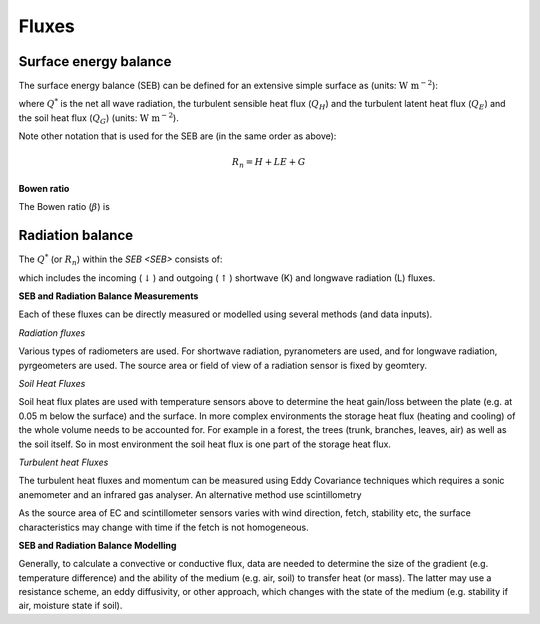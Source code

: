 Fluxes
------
.. _SEB:

Surface energy balance
~~~~~~~~~~~~~~~~~~~~~~

The surface energy balance (SEB) can be defined for an extensive simple
surface as (units: :math:`\mathrm{W \ m^{-2}}`):

.. math::
    :label: seb

    Q^*= Q_H + Q_E +Q_G

where :math:`Q^*` is the net all wave radiation, the turbulent sensible
heat flux (:math:`Q_H`) and the turbulent latent heat flux (:math:`Q_E`) and
the soil heat flux (:math:`Q_G`) (units: :math:`\mathrm{W \ m^{-2}}`).

Note other notation that is used for the SEB are (in the same order as above):

.. math::

    R_n= H + LE + G

**Bowen ratio**


.. math::

The Bowen ratio (:math:`\beta`) is

.. math::
    :label: bowen

    \beta= Q_H / Q_E

.. _radB:

Radiation balance
~~~~~~~~~~~~~~~~~


The :math:`Q^*` (or :math:`R_n`) within the `SEB <SEB>` consists of:

.. math::
    :label: qnet

    Q^*= K_\downarrow- K_{\uparrow} + L_\downarrow- L_{\uparrow}

which includes the
incoming (:math:`\downarrow`) and outgoing (:math:`\uparrow`) shortwave
(K) and longwave radiation (L) fluxes.


**SEB and Radiation Balance Measurements**


Each of these fluxes can be directly measured or modelled using several
methods (and data inputs).

*Radiation fluxes*

Various types of radiometers are used. For shortwave radiation, pyranometers are used, and for longwave radiation, pyrgeometers are used. The source area or field of view of a radiation sensor is fixed by geomtery.

*Soil Heat Fluxes*

Soil heat flux plates are used with temperature sensors above to determine the heat gain/loss between the plate (e.g. at 0.05 m below the surface) and the surface.
In more complex environments the storage heat flux (heating and cooling) of the whole volume needs to be accounted for. For example in a forest, the trees (trunk, branches, leaves, air) as well as the soil itself. So in most environment the soil heat flux is one part of the storage heat flux.

*Turbulent heat Fluxes*


The turbulent heat fluxes and momentum can be measured using Eddy
Covariance techniques which requires a sonic anemometer and an infrared gas analyser.
An alternative method use scintillometry

As the source area of EC and scintillometer sensors varies with wind direction, fetch, stability etc, the surface characteristics may change with time if the fetch is not homogeneous.

**SEB and Radiation Balance Modelling**


Generally, to calculate a convective or conductive flux, data are needed to determine the size of the gradient
(e.g. temperature difference) and the ability of the medium (e.g. air,
soil) to transfer heat (or mass). The latter may use a resistance
scheme, an eddy diffusivity, or other approach, which changes with the
state of the medium (e.g. stability if air, moisture state if soil).





